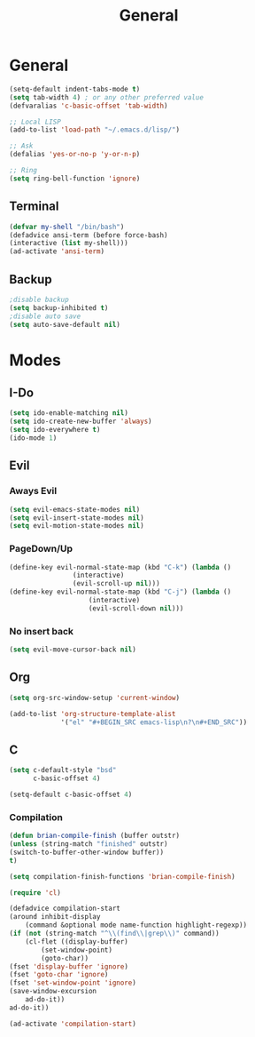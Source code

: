 #+TITLE: General

* General
#+BEGIN_SRC emacs-lisp
   (setq-default indent-tabs-mode t)
   (setq tab-width 4) ; or any other preferred value
   (defvaralias 'c-basic-offset 'tab-width)

   ;; Local LISP
   (add-to-list 'load-path "~/.emacs.d/lisp/")

   ;; Ask
   (defalias 'yes-or-no-p 'y-or-n-p)
   
   ;; Ring
   (setq ring-bell-function 'ignore)
#+END_SRC
** Terminal
#+BEGIN_SRC emacs-lisp
   (defvar my-shell "/bin/bash")
   (defadvice ansi-term (before force-bash)
   (interactive (list my-shell)))
   (ad-activate 'ansi-term)
#+END_SRC
** Backup
#+BEGIN_SRC emacs-lisp
	;disable backup
	(setq backup-inhibited t)
	;disable auto save
	(setq auto-save-default nil)
	#+END_SRC
* Modes
** I-Do
   #+BEGIN_SRC emacs-lisp
  (setq ido-enable-matching nil)
  (setq ido-create-new-buffer 'always)
  (setq ido-everywhere t)
  (ido-mode 1)
   #+END_SRC
** Evil
*** Aways Evil
    #+BEGIN_SRC emacs-lisp
  (setq evil-emacs-state-modes nil)
  (setq evil-insert-state-modes nil)
  (setq evil-motion-state-modes nil)
    #+END_SRC
*** PageDown/Up
    #+BEGIN_SRC emacs-lisp
    (define-key evil-normal-state-map (kbd "C-k") (lambda ()
                    (interactive)
                    (evil-scroll-up nil)))
    (define-key evil-normal-state-map (kbd "C-j") (lambda ()
                        (interactive)
                        (evil-scroll-down nil)))

    #+END_SRC
*** No insert back
    #+BEGIN_SRC emacs-lisp
(setq evil-move-cursor-back nil)
    #+END_SRC
** Org
#+BEGIN_SRC emacs-lisp
  (setq org-src-window-setup 'current-window)

  (add-to-list 'org-structure-template-alist
			   '("el" "#+BEGIN_SRC emacs-lisp\n?\n#+END_SRC"))
#+END_SRC
** C
   #+BEGIN_SRC emacs-lisp
     (setq c-default-style "bsd"
	       c-basic-offset 4)

     (setq-default c-basic-offset 4)
   #+END_SRC
*** Compilation
#+BEGIN_SRC emacs-lisp
(defun brian-compile-finish (buffer outstr)
(unless (string-match "finished" outstr)
(switch-to-buffer-other-window buffer))
t)

(setq compilation-finish-functions 'brian-compile-finish)

(require 'cl)

(defadvice compilation-start
(around inhibit-display
	(command &optional mode name-function highlight-regexp)) 
(if (not (string-match "^\\(find\\|grep\\)" command))
	(cl-flet ((display-buffer)
		(set-window-point)
		(goto-char)) 
(fset 'display-buffer 'ignore)
(fset 'goto-char 'ignore)
(fset 'set-window-point 'ignore)
(save-window-excursion 
	ad-do-it))
ad-do-it))

(ad-activate 'compilation-start)
#+END_SRC
